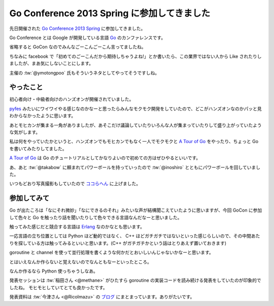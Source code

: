 Go Conference 2013 Spring に参加してきました
============================================

先日開催された `Go Conference 2013 Spring <http://connpass.com/event/1906/>`_ に参加してきました。

Go Conference とは Google が開発している言語 `Go <http://golang.org/>`_ のカンファレンスです。

省略すると GoCon なのでみんなごーこんごーこん言ってましたね。

ちなみに facebook で「初めてのごーこんだから期待しちゃうよね!」とか書いたら、この業界ではない人から Like されたりしましたが、まあ気にしないことにします。

主催の :tw:`@ymotongpoo` 氏もそういうネタとしてやってそうですしね。


やったこと
----------

初心者向け・中級者向けのハンズオンが開催されていました。

`pyfes <http://connpass.com/series/162/>`_ みたいにワイワイやる感じなのかなーと思ったらみんなモクモク開発をしていたので、どこがハンズオンなのかパッと見わからなかったように思います。

あとモヒカンが集まる一角がありましたが、あそこだけ議論していたりいろんな人が集まっていたりして盛り上がっていたような気がします。

私は何をやっていたかというと、ハンズオンでもモヒカンでもなく一人でモクモクと `A Tour of Go <http://connpass.com/series/162/>`_ をやったり、ちょっと Go を書いてみたりしてました。

`A Tour of Go <http://connpass.com/series/162/>`_ は Go のチュートリアルとしてかなりよいので初めての方はぜひやるといいです。

あ、あと :tw:`@takabow` に頼まれてパワーボールを持っていったので :tw:`@inoshiro` とともにパワーボールを回していました。

いつもどおり写真撮影もしていたので `ココらへん <https://plus.google.com/photos/111021918302550652188/albums/5866281943096030673>`_ に上げました。


参加してみて
------------

Go が出たころは「なにそれ微妙」「なにできるのそれ」みたいな声が結構聞こえていたように思いますが、今回 GoCon に参加して色々と Go を触ったり話を聞いたりして色々できる言語なんだなーと思いました。

触ってみた感じだと競合する言語は `Erlang <http://www.erlang.org/>`_ なのかなとも思います。

一応言語の立ち位置としては Python ほど動的ではなく、 C++ ほどガチガチではないといった感じらしいので、その中間あたりを探している方は触ってみるといいと思います。(C++ がガチガチかという話はとりあえず置いておきます)

goroutine と channel を使って並行処理を書くような何かだとおいしいんじゃないかなーと思います。

とはいえなんか作らないと覚えないのでなんともなーといったところ。

なんか作るなら Python 使っちゃうしなあ。

発表セッションは :tw:`稲田さん <@methane>` がひたすら goroutine の実装コードを読み続ける発表をしていたのが印象的でしたね。
モヒモヒしていてとても良かったです。

発表資料は :tw:`今津さん <@RicoImazu>` の `ブログ <http://blog.livedoor.jp/ricoasax/archives/1552106.html>`_ にまとまっています。ありがたいです。



.. author:: default
.. categories:: none
.. tags:: Go, golang, Event, Conference
.. comments::
